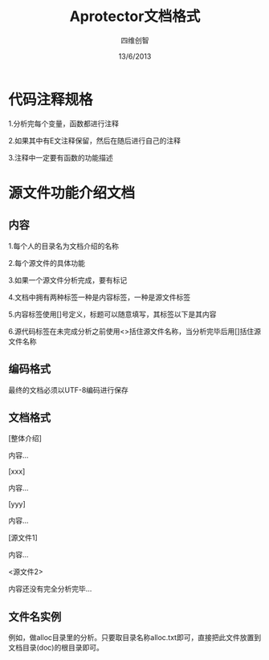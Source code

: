 #+TITLE: Aprotector文档格式
#+AUTHOR: 四维创智
#+DATE:13/6/2013

* 代码注释规格
  1.分析完每个变量，函数都进行注释

  2.如果其中有E文注释保留，然后在随后进行自己的注释

  3.注释中一定要有函数的功能描述

* 源文件功能介绍文档
** 内容
   1.每个人的目录名为文档介绍的名称

   2.每个源文件的具体功能

   3.如果一个源文件分析完成，要有标记

   4.文档中拥有两种标签一种是内容标签，一种是源文件标签

   5.内容标签使用[]号定义，标题可以随意填写，其标签以下是其内容

   6.源代码标签在未完成分析之前使用<>括住源文件名称，当分析完毕后用[]括住源文件名称

** 编码格式
	最终的文档必须以UTF-8编码进行保存

** 文档格式
	[整体介绍]

	内容...

	[xxx]
	
	内容...

	[yyy]

	内容...

	[源文件1]

	内容...

	<源文件2>

	内容还没有完全分析完毕...

** 文件名实例
   例如，做alloc目录里的分析。只要取目录名称alloc.txt即可，直接把此文件放置到文档目录(doc)的根目录即可。

   
